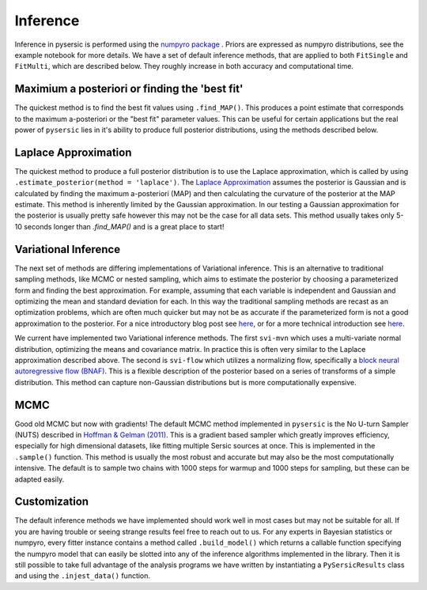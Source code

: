 Inference
=========

Inference in pysersic is performed using the `numpyro package <https://github.com/pyro-ppl/numpyro>`_ . Priors are expressed as numpyro distributions, see the example notebook for more details. We have a set of default inference methods, that are applied to both ``FitSingle`` and ``FitMulti``, which are described below. They roughly increase in both accuracy and computational time.

Maximium a posteriori or finding the 'best fit'
------------------------------------------------

The quickest method is to find the best fit values using ``.find_MAP()``. This produces a point estimate that corresponds to the maximum a-posteriori or the "best fit" parameter values.  This can be useful for certain applications but the real power of ``pysersic`` lies in it's ability to produce full posterior distributions, using the methods described below.


Laplace Approximation
---------------------

The quickest method to produce a full posterior distribution is to use the Laplace approximation, which is called by using ``.estimate_posterior(method = 'laplace')``. The `Laplace Approximation <https://en.wikipedia.org/wiki/Laplace%27s_approximation>`_ assumes the posterior is Gaussian and is calculated by finding the maximum a-posteriori (MAP) and then calculating the curvature of the posterior at the MAP estimate. This method is inherently limited by the Gaussian approximation. In our testing a Gaussian approximation for the posterior is usually pretty safe however this may not be the case for all data sets. This method usually takes only 5-10 seconds longer than `.find_MAP()` and is a great place to start!


Variational Inference
---------------------

The next set of methods are differing implementations of Variational inference. This is an alternative to traditional sampling methods, like MCMC or nested sampling, which aims to estimate the posterior by choosing a parameterized form and finding the best approximation. For example, assuming that each variable is independent and Gaussian and optimizing the mean and standard deviation for each. In this way the traditional sampling methods are recast as an optimization problems, which are often much quicker but may not be as accurate if the parameterized form is not a good approximation to the posterior. For a nice introductory blog post see `here <https://towardsdatascience.com/bayesian-inference-problem-mcmc-and-variational-inference-25a8aa9bce29>`_, or for a more technical introduction see `here <https://arxiv.org/abs/2108.13083>`_.

We current have implemented two Variational inference methods. The first ``svi-mvn`` which uses a multi-variate normal distribution, optimizing the means and covariance matrix. In practice this is often very similar to the Laplace approximation described above. The second is ``svi-flow`` which utilizes a normalizing flow, specifically a `block neural autoregressive flow (BNAF) <https://arxiv.org/abs/1904.04676>`_. This is a flexible description of the posterior based on a series of transforms of a simple distribution. This method can capture non-Gaussian distributions but is more computationally expensive.


MCMC
----

Good old MCMC but now with gradients! The default MCMC method implemented in ``pysersic`` is the No U-turn Sampler (NUTS) described in `Hoffman & Gelman (2011) <https://arxiv.org/abs/1111.4246>`_. This is a gradient based sampler which greatly improves efficiency, especially for high dimensional datasets, like fitting multiple Sersic sources at once. This is implemented in the ``.sample()`` function. This method is usually the most robust and accurate but may also be the most computationally intensive. The default is to sample two chains with 1000 steps for warmup and 1000 steps for sampling, but these can be adapted easily.


Customization
-------------

The default inference methods we have implemented should work well in most cases but may not be suitable for all. If you are having trouble or seeing strange results feel free to reach out to us. For any experts in Bayesian statistics or numpyro, every fitter instance contains a method called  ``.build_model()`` which returns a callable function specifying the numpyro model that can easily be slotted into any of the inference algorithms implemented in the library. Then it is still possible to take full advantage of the analysis programs we have written by instantiating a ``PySersicResults`` class and using the ``.injest_data()`` function.
